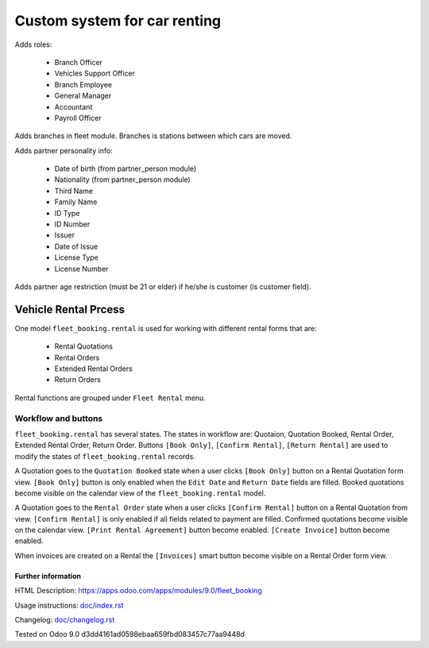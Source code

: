 ===============================
 Custom system for car renting
===============================


Adds roles:

    - Branch Officer
    - Vehicles Support Officer
    - Branch Employee
    - General Manager
    - Accountant
    - Payroll Officer


Adds branches in fleet module. Branches is stations between which cars are moved.

Adds partner personality info:

    - Date of birth (from partner_person module)
    - Nationality (from partner_person module)
    - Third Name
    - Family Name
    - ID Type
    - ID Number
    - Issuer
    - Date of Issue
    - License Type
    - License Number

Adds partner age restriction (must be 21 or elder) if he/she is customer (is customer field).

-----------------------
 Vehicle Rental Prcess
-----------------------

One model ``fleet_booking.rental`` is used for working with different rental forms that are:

 * Rental Quotations
 * Rental Orders
 * Extended Rental Orders
 * Return Orders

Rental functions are grouped under ``Fleet Rental`` menu.

Workflow and buttons
^^^^^^^^^^^^^^^^^^^^

``fleet_booking.rental`` has several states. The states in workflow are: Quotaion, Quotation Booked, Rental Order, Extended Rental Order, Return Order.
Buttons ``[Book Only]``, ``[Confirm Rental]``, ``[Return Rental]`` are used to modify the states of ``fleet_booking.rental`` records.

A Quotation goes to the ``Quotation Booked`` state when a user clicks ``[Book Only]`` button on a Rental Quotation form view.
``[Book Only]`` button is only enabled when the ``Edit Date`` and ``Return Date`` fields are filled.
Booked quotations become visible on the calendar view of the ``fleet_booking.rental`` model.

A Quotation goes to the ``Rental Order`` state when a user clicks ``[Confirm Rental]`` button on a Rental Quotation from view.
``[Confirm Rental]`` is only enabled if all fields related to payment are filled.
Confirmed quotations become visible on the calendar view.
``[Print Rental Agreement]`` button become enabled.
``[Create Invoice]`` button become enabled. 

When invoices are created on a Rental the ``[Invoices]`` smart button become visible on a Rental Order form view.


Further information
-------------------

HTML Description: https://apps.odoo.com/apps/modules/9.0/fleet_booking

Usage instructions: `<doc/index.rst>`_

Changelog: `<doc/changelog.rst>`_

Tested on Odoo 9.0 d3dd4161ad0598ebaa659fbd083457c77aa9448d
